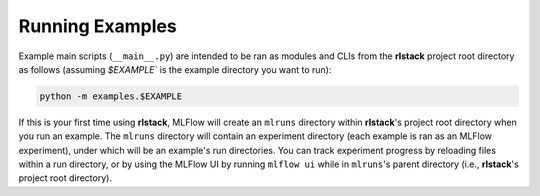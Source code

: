 Running Examples
================

Example main scripts (``__main__.py``) are intended to be ran as modules and
CLIs from the **rlstack** project root directory as follows (assuming
`$EXAMPLE`` is the example directory you want to run):

.. code:: console

    python -m examples.$EXAMPLE

If this is your first time using **rlstack**, MLFlow will create an ``mlruns``
directory within **rlstack**'s project root directory when you run an example.
The ``mlruns`` directory will contain an experiment directory (each example
is ran as an MLFlow experiment), under which will be an example's run directories.
You can track experiment progress by reloading files within a run directory, or
by using the MLFlow UI by running ``mlflow ui`` while in ``mlruns``'s parent
directory (i.e., **rlstack**'s project root directory).
